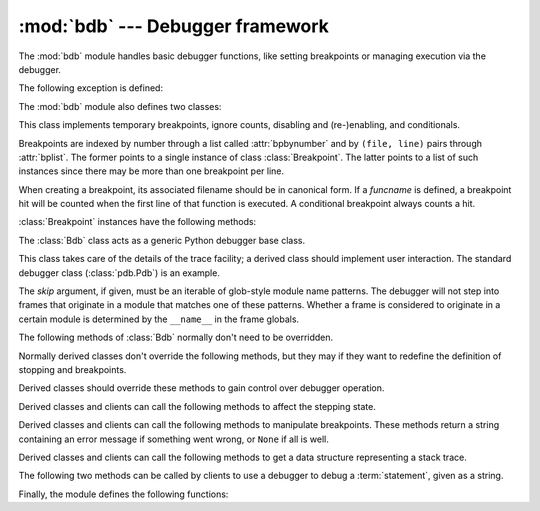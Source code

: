:mod:`bdb` --- Debugger framework
=================================

.. module:: bdb
   :synopsis: Debugger framework.

The :mod:`bdb` module handles basic debugger functions, like setting breakpoints
or managing execution via the debugger.

The following exception is defined:

.. exception:: BdbQuit

   Exception raised by the :class:`Bdb` class for quitting the debugger.


The :mod:`bdb` module also defines two classes:

.. class:: Breakpoint(self, file, line, temporary=0, cond=None, funcname=None)

   This class implements temporary breakpoints, ignore counts, disabling and
   (re-)enabling, and conditionals.

   Breakpoints are indexed by number through a list called :attr:`bpbynumber`
   and by ``(file, line)`` pairs through :attr:`bplist`.  The former points to a
   single instance of class :class:`Breakpoint`.  The latter points to a list of
   such instances since there may be more than one breakpoint per line.

   When creating a breakpoint, its associated filename should be in canonical
   form.  If a *funcname* is defined, a breakpoint hit will be counted when the
   first line of that function is executed.  A conditional breakpoint always
   counts a hit.

   :class:`Breakpoint` instances have the following methods:

   .. method:: deleteMe()

      Delete the breakpoint from the list associated to a file/line.  If it is
      the last breakpoint in that position, it also deletes the entry for the
      file/line.


   .. method:: enable()

      Mark the breakpoint as enabled.


   .. method:: disable()

      Mark the breakpoint as disabled.


   .. method:: bpformat()

      Return a string with all the information about the breakpoint, nicely
      formatted:

      * The breakpoint number.
      * If it is temporary or not.
      * Its file,line position.
      * The condition that causes a break.
      * If it must be ignored the next N times.
      * The breakpoint hit count.

      .. versionadded:: 3.2

   .. method:: bpprint(out=None)

      Print the output of :meth:`bpformat` to the file *out*, or if it is
      ``None``, to standard output.


.. class:: Bdb(skip=None)

   The :class:`Bdb` class acts as a generic Python debugger base class.

   This class takes care of the details of the trace facility; a derived class
   should implement user interaction.  The standard debugger class
   (:class:`pdb.Pdb`) is an example.

   The *skip* argument, if given, must be an iterable of glob-style
   module name patterns.  The debugger will not step into frames that
   originate in a module that matches one of these patterns. Whether a
   frame is considered to originate in a certain module is determined
   by the ``__name__`` in the frame globals.

   .. versionadded:: 3.1
      The *skip* argument.

   The following methods of :class:`Bdb` normally don't need to be overridden.

   .. method:: canonic(filename)

      Auxiliary method for getting a filename in a canonical form, that is, as a
      case-normalized (on case-insensitive filesystems) absolute path, stripped
      of surrounding angle brackets.

   .. method:: reset()

      Set the :attr:`botframe`, :attr:`stopframe`, :attr:`returnframe` and
      :attr:`quitting` attributes with values ready to start debugging.

   .. method:: trace_dispatch(frame, event, arg)

      This function is installed as the trace function of debugged frames.  Its
      return value is the new trace function (in most cases, that is, itself).

      The default implementation decides how to dispatch a frame, depending on
      the type of event (passed as a string) that is about to be executed.
      *event* can be one of the following:

      * ``"line"``: A new line of code is going to be executed.
      * ``"call"``: A function is about to be called, or another code block
        entered.
      * ``"return"``: A function or other code block is about to return.
      * ``"exception"``: An exception has occurred.
      * ``"c_call"``: A C function is about to be called.
      * ``"c_return"``: A C function has returned.
      * ``"c_exception"``: A C function has raised an exception.

      For the Python events, specialized functions (see below) are called.  For
      the C events, no action is taken.

      The *arg* parameter depends on the previous event.

      See the documentation for :func:`sys.settrace` for more information on the
      trace function.  For more information on code and frame objects, refer to
      :ref:`types`.

   .. method:: dispatch_line(frame)

      If the debugger should stop on the current line, invoke the
      :meth:`user_line` method (which should be overridden in subclasses).
      Raise a :exc:`BdbQuit` exception if the :attr:`Bdb.quitting` flag is set
      (which can be set from :meth:`user_line`).  Return a reference to the
      :meth:`trace_dispatch` method for further tracing in that scope.

   .. method:: dispatch_call(frame, arg)

      If the debugger should stop on this function call, invoke the
      :meth:`user_call` method (which should be overridden in subclasses).
      Raise a :exc:`BdbQuit` exception if the :attr:`Bdb.quitting` flag is set
      (which can be set from :meth:`user_call`).  Return a reference to the
      :meth:`trace_dispatch` method for further tracing in that scope.

   .. method:: dispatch_return(frame, arg)

      If the debugger should stop on this function return, invoke the
      :meth:`user_return` method (which should be overridden in subclasses).
      Raise a :exc:`BdbQuit` exception if the :attr:`Bdb.quitting` flag is set
      (which can be set from :meth:`user_return`).  Return a reference to the
      :meth:`trace_dispatch` method for further tracing in that scope.

   .. method:: dispatch_exception(frame, arg)

      If the debugger should stop at this exception, invokes the
      :meth:`user_exception` method (which should be overridden in subclasses).
      Raise a :exc:`BdbQuit` exception if the :attr:`Bdb.quitting` flag is set
      (which can be set from :meth:`user_exception`).  Return a reference to the
      :meth:`trace_dispatch` method for further tracing in that scope.

   Normally derived classes don't override the following methods, but they may
   if they want to redefine the definition of stopping and breakpoints.

   .. method:: stop_here(frame)

      This method checks if the *frame* is somewhere below :attr:`botframe` in
      the call stack.  :attr:`botframe` is the frame in which debugging started.

   .. method:: break_here(frame)

      This method checks if there is a breakpoint in the filename and line
      belonging to *frame* or, at least, in the current function.  If the
      breakpoint is a temporary one, this method deletes it.

   .. method:: break_anywhere(frame)

      This method checks if there is a breakpoint in the filename of the current
      frame.

   Derived classes should override these methods to gain control over debugger
   operation.

   .. method:: user_call(frame, argument_list)

      This method is called from :meth:`dispatch_call` when there is the
      possibility that a break might be necessary anywhere inside the called
      function.

   .. method:: user_line(frame)

      This method is called from :meth:`dispatch_line` when either
      :meth:`stop_here` or :meth:`break_here` yields True.

   .. method:: user_return(frame, return_value)

      This method is called from :meth:`dispatch_return` when :meth:`stop_here`
      yields True.

   .. method:: user_exception(frame, exc_info)

      This method is called from :meth:`dispatch_exception` when
      :meth:`stop_here` yields True.

   .. method:: do_clear(arg)

      Handle how a breakpoint must be removed when it is a temporary one.

      This method must be implemented by derived classes.


   Derived classes and clients can call the following methods to affect the
   stepping state.

   .. method:: set_step()

      Stop after one line of code.

   .. method:: set_next(frame)

      Stop on the next line in or below the given frame.

   .. method:: set_return(frame)

      Stop when returning from the given frame.

   .. method:: set_until(frame)

      Stop when the line with the line no greater than the current one is
      reached or when returning from current frame

   .. method:: set_trace([frame])

      Start debugging from *frame*.  If *frame* is not specified, debugging
      starts from caller's frame.

   .. method:: set_continue()

      Stop only at breakpoints or when finished.  If there are no breakpoints,
      set the system trace function to None.

   .. method:: set_quit()

      Set the :attr:`quitting` attribute to True.  This raises :exc:`BdbQuit` in
      the next call to one of the :meth:`dispatch_\*` methods.


   Derived classes and clients can call the following methods to manipulate
   breakpoints.  These methods return a string containing an error message if
   something went wrong, or ``None`` if all is well.

   .. method:: set_break(filename, lineno, temporary=0, cond, funcname)

      Set a new breakpoint.  If the *lineno* line doesn't exist for the
      *filename* passed as argument, return an error message.  The *filename*
      should be in canonical form, as described in the :meth:`canonic` method.

   .. method:: clear_break(filename, lineno)

      Delete the breakpoints in *filename* and *lineno*.  If none were set, an
      error message is returned.

   .. method:: clear_bpbynumber(arg)

      Delete the breakpoint which has the index *arg* in the
      :attr:`Breakpoint.bpbynumber`.  If *arg* is not numeric or out of range,
      return an error message.

   .. method:: clear_all_file_breaks(filename)

      Delete all breakpoints in *filename*.  If none were set, an error message
      is returned.

   .. method:: clear_all_breaks()

      Delete all existing breakpoints.

   .. method:: get_bpbynumber(arg)

      Return a breakpoint specified by the given number.  If *arg* is a string,
      it will be converted to a number.  If *arg* is a non-numeric string, if
      the given breakpoint never existed or has been deleted, a
      :exc:`ValueError` is raised.

      .. versionadded:: 3.2

   .. method:: get_break(filename, lineno)

      Check if there is a breakpoint for *lineno* of *filename*.

   .. method:: get_breaks(filename, lineno)

      Return all breakpoints for *lineno* in *filename*, or an empty list if
      none are set.

   .. method:: get_file_breaks(filename)

      Return all breakpoints in *filename*, or an empty list if none are set.

   .. method:: get_all_breaks()

      Return all breakpoints that are set.


   Derived classes and clients can call the following methods to get a data
   structure representing a stack trace.

   .. method:: get_stack(f, t)

      Get a list of records for a frame and all higher (calling) and lower
      frames, and the size of the higher part.

   .. method:: format_stack_entry(frame_lineno, lprefix=': ')

      Return a string with information about a stack entry, identified by a
      ``(frame, lineno)`` tuple:

      * The canonical form of the filename which contains the frame.
      * The function name, or ``"<lambda>"``.
      * The input arguments.
      * The return value.
      * The line of code (if it exists).


   The following two methods can be called by clients to use a debugger to debug
   a :term:`statement`, given as a string.

   .. method:: run(cmd, globals=None, locals=None)

      Debug a statement executed via the :func:`exec` function.  *globals*
      defaults to :attr:`__main__.__dict__`, *locals* defaults to *globals*.

   .. method:: runeval(expr, globals=None, locals=None)

      Debug an expression executed via the :func:`eval` function.  *globals* and
      *locals* have the same meaning as in :meth:`run`.

   .. method:: runctx(cmd, globals, locals)

      For backwards compatibility.  Calls the :meth:`run` method.

   .. method:: runcall(func, *args, **kwds)

      Debug a single function call, and return its result.


Finally, the module defines the following functions:

.. function:: checkfuncname(b, frame)

   Check whether we should break here, depending on the way the breakpoint *b*
   was set.

   If it was set via line number, it checks if ``b.line`` is the same as the one
   in the frame also passed as argument.  If the breakpoint was set via function
   name, we have to check we are in the right frame (the right function) and if
   we are in its first executable line.

.. function:: effective(file, line, frame)

   Determine if there is an effective (active) breakpoint at this line of code.
   Return a tuple of the breakpoint and a boolean that indicates if it is ok
   to delete a temporary breakpoint.  Return ``(None, None)`` if there is no
   matching breakpoint.

.. function:: set_trace()

   Start debugging with a :class:`Bdb` instance from caller's frame.
